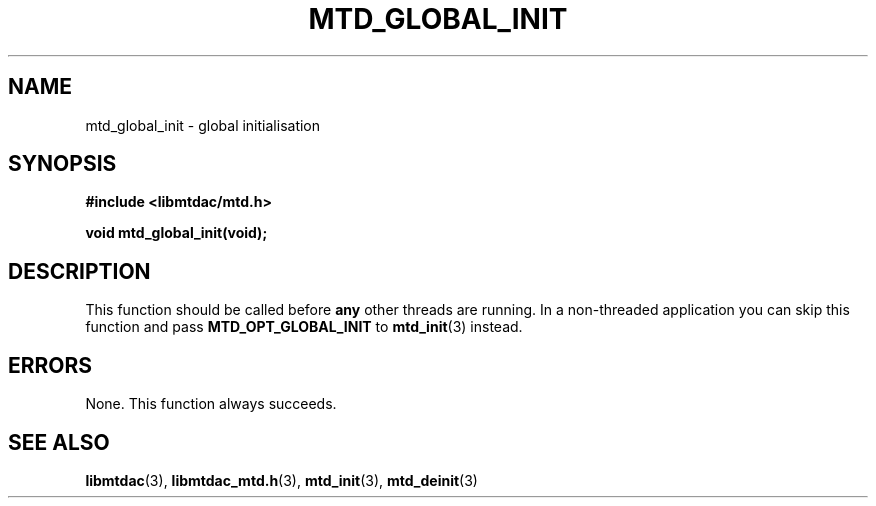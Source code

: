 .TH MTD_GLOBAL_INIT 3 "June 10, 2020" "" "libmtdac"

.SH NAME

mtd_global_init \- global initialisation

.SH SYNOPSIS

.B #include <libmtdac/mtd.h>
.PP
.BI "void mtd_global_init(void);"

.SH DESCRIPTION

This function should be called before \fBany\fP other threads are running. In a
non-threaded application you can skip this function and pass
\fBMTD_OPT_GLOBAL_INIT\fP to
.BR mtd_init (3)
instead.

.SH ERRORS

None. This function always succeeds.

.SH SEE ALSO

.BR libmtdac (3),
.BR libmtdac_mtd.h (3),
.BR mtd_init (3),
.BR mtd_deinit (3)
